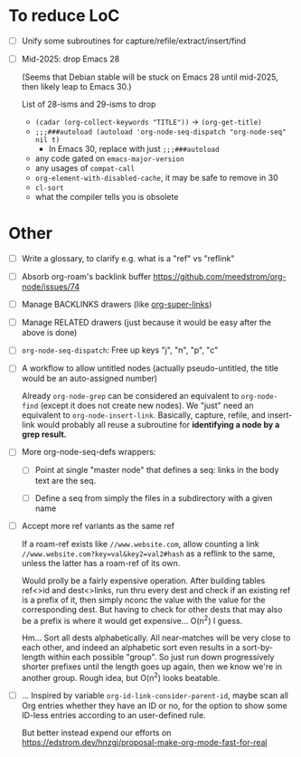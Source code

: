 * To reduce LoC

- [ ] Unify some subroutines for capture/refile/extract/insert/find

- [ ] Mid-2025: drop Emacs 28

  (Seems that Debian stable will be stuck on Emacs 28 until mid-2025,
  then likely leap to Emacs 30.)

  List of 28-isms and 29-isms to drop

  - =(cadar (org-collect-keywords "TITLE"))= -> =(org-get-title)=
  - =;;;###autoload (autoload 'org-node-seq-dispatch "org-node-seq" nil t)=
    - In Emacs 30, replace with just =;;;###autoload=
  - any code gated on =emacs-major-version=
  - any usages of =compat-call=
  - =org-element-with-disabled-cache=, it may be safe to remove in 30
  - =cl-sort=
  - what the compiler tells you is obsolete

* Other

- [ ] Write a glossary, to clarify e.g. what is a "ref" vs "reflink"

- [ ] Absorb org-roam's backlink buffer https://github.com/meedstrom/org-node/issues/74

- [ ] Manage BACKLINKS drawers (like [[https://github.com/toshism/org-super-links][org-super-links]])

- [ ] Manage RELATED drawers (just because it would be easy after the above is done)

- [ ] =org-node-seq-dispatch=: Free up keys "j", "n", "p", "c"

- [ ] A workflow to allow untitled nodes (actually pseudo-untitled, the title would be an auto-assigned number)

  Already =org-node-grep= can be considered an equivalent to =org-node-find= (except it does not create new nodes).  We "just" need an equivalent to =org-node-insert-link=.  Basically, capture, refile, and insert-link would probably all reuse a subroutine for *identifying a node by a grep result.*

- [ ] More org-node-seq-defs wrappers:

  - [ ] Point at single "master node" that defines a seq: links in the body text are the seq.

  - [ ] Define a seq from simply the files in a subdirectory with a given name

- [ ] Accept more ref variants as the same ref

  If a roam-ref exists like =//www.website.com=, allow counting a link =//www.website.com?key=val&key2=val2#hash= as a reflink to the same, unless the latter has a roam-ref of its own.

  Would prolly be a fairly expensive operation.  After building tables ref<>id and dest<>links, run thru every dest and check if an existing ref is a prefix of it, then simply nconc the value with the value for the corresponding dest.  But having to check for other dests that may also be a prefix is where it would get expensive... O(n^2) I guess.

  Hm... Sort all dests alphabetically.  All near-matches will be very close to each other, and indeed an alphabetic sort even results in a sort-by-length within each possible "group". So just run down progressively shorter prefixes until the length goes up again, then we know we're in another group.  Rough idea, but O(n^2) looks beatable.

- [ ] ... Inspired by variable =org-id-link-consider-parent-id=, maybe scan all Org entries whether they have an ID or no, for the option to show some ID-less entries according to an user-defined rule.

  But better instead expend our efforts on https://edstrom.dev/hnzgj/proposal-make-org-mode-fast-for-real
